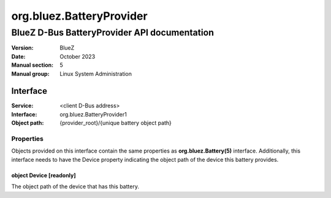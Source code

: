 =========================
org.bluez.BatteryProvider
=========================

---------------------------------------------
BlueZ D-Bus BatteryProvider API documentation
---------------------------------------------

:Version: BlueZ
:Date: October 2023
:Manual section: 5
:Manual group: Linux System Administration

Interface
=========

:Service:	<client D-Bus address>
:Interface:	org.bluez.BatteryProvider1
:Object path:	{provider_root}/{unique battery object path}

Properties
----------

Objects provided on this interface contain the same properties as
**org.bluez.Battery(5)** interface. Additionally, this interface needs to have
the Device property indicating the object path of the device this battery
provides.

object Device [readonly]
````````````````````````

The object path of the device that has this battery.
